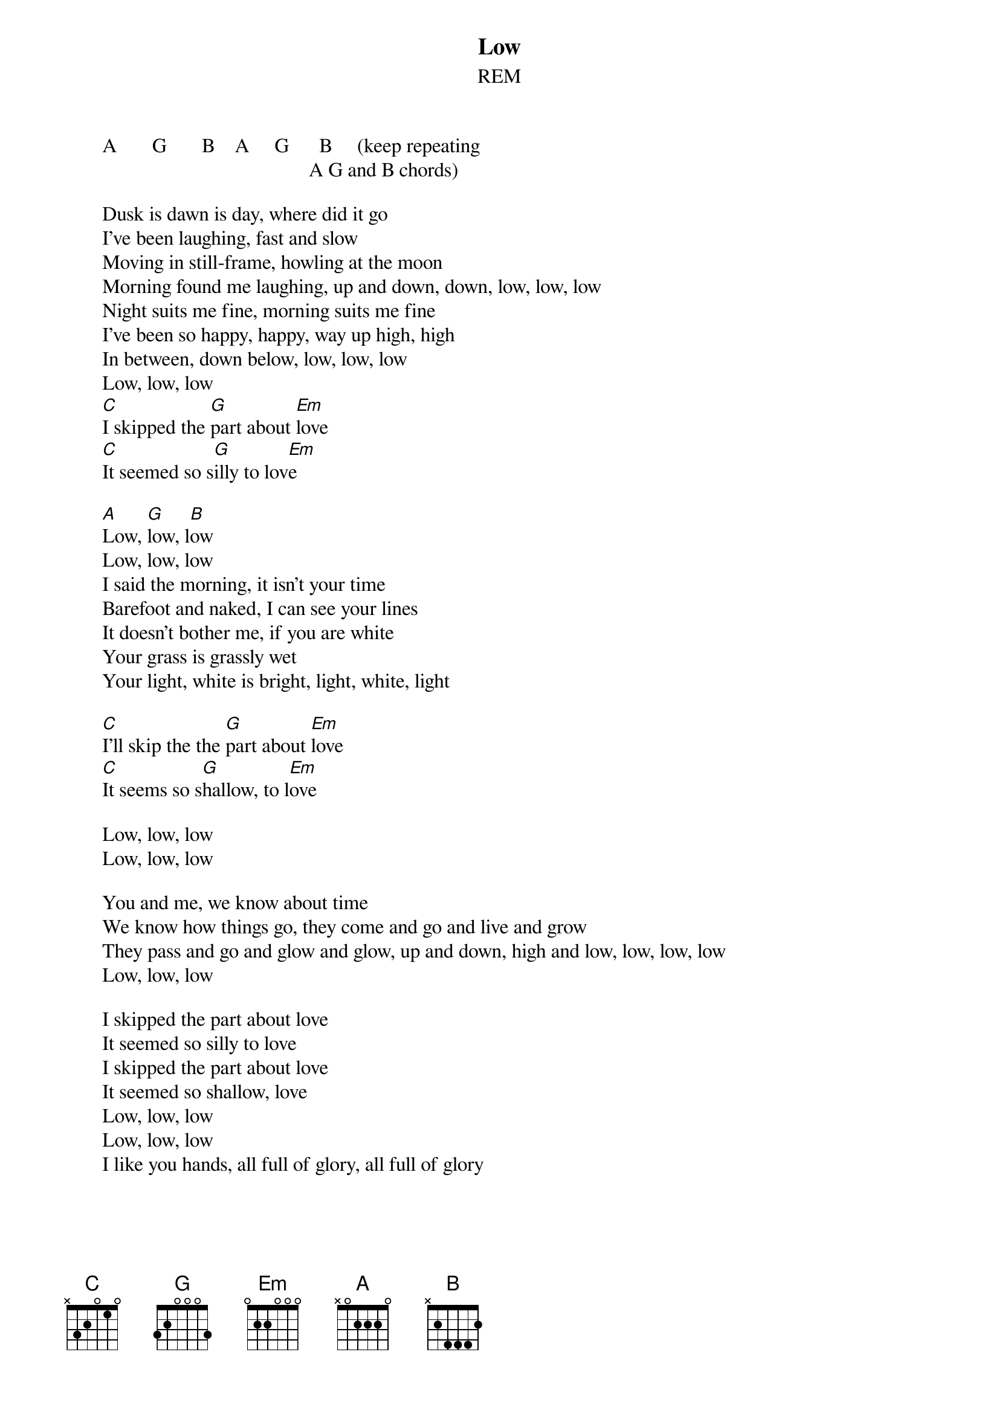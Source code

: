 #From: Rich Ormerod <Richard.Ormerod@newcastle.ac.uk>
{t:Low}
{st:REM}


       A       G       B    A     G      B     (keep repeating
                                                A G and B chords)

       Dusk is dawn is day, where did it go
       I've been laughing, fast and slow
       Moving in still-frame, howling at the moon
       Morning found me laughing, up and down, down, low, low, low
       Night suits me fine, morning suits me fine
       I've been so happy, happy, way up high, high
       In between, down below, low, low, low
       Low, low, low
       [C]I skipped the [G]part about [Em]love
       [C]It seemed so s[G]illy to lov[Em]e
       
       [A]Low, [G]low, l[B]ow
       Low, low, low
       I said the morning, it isn't your time
       Barefoot and naked, I can see your lines
       It doesn't bother me, if you are white
       Your grass is grassly wet
       Your light, white is bright, light, white, light
       
       [C]I'll skip the the [G]part about [Em]love
       [C]It seems so s[G]hallow, to l[Em]ove
       
       Low, low, low
       Low, low, low
       
       You and me, we know about time
       We know how things go, they come and go and live and grow
       They pass and go and glow and glow, up and down, high and low, low, low, low
       Low, low, low
       
       I skipped the part about love
       It seemed so silly to love
       I skipped the part about love
       It seemed so shallow, love
       Low, low, low
       Low, low, low
       I like you hands, all full of glory, all full of glory
